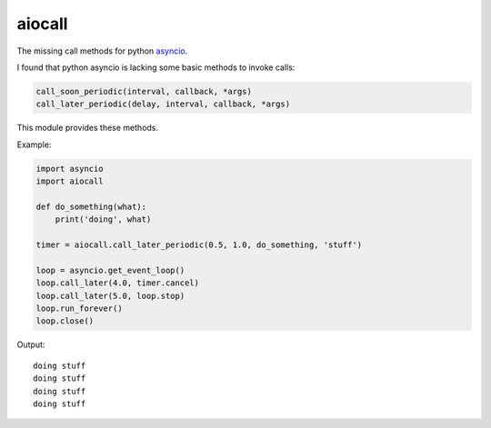 aiocall
=======

The missing call methods for python `asyncio <http://docs.python.org/3/library/asyncio>`_.

I found that python asyncio is lacking some basic methods to invoke calls:

.. code:: python

    call_soon_periodic(interval, callback, *args)
    call_later_periodic(delay, interval, callback, *args)

This module provides these methods.

Example:

.. code:: python

    import asyncio
    import aiocall

    def do_something(what):
        print('doing', what)

    timer = aiocall.call_later_periodic(0.5, 1.0, do_something, 'stuff')

    loop = asyncio.get_event_loop()
    loop.call_later(4.0, timer.cancel)
    loop.call_later(5.0, loop.stop)
    loop.run_forever()
    loop.close()

Output:

::

    doing stuff
    doing stuff
    doing stuff
    doing stuff
